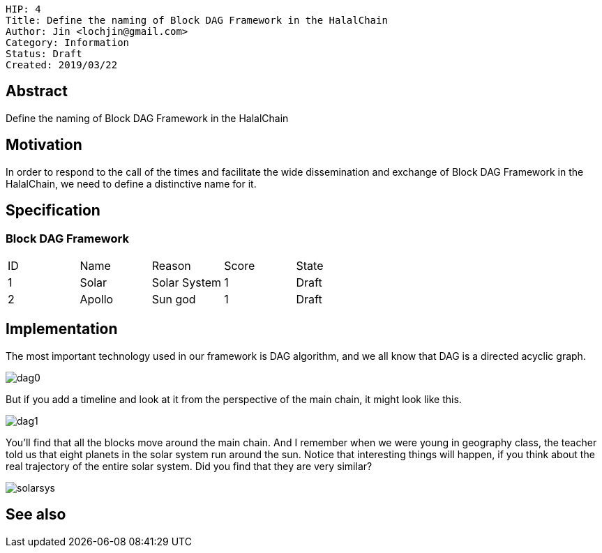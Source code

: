     HIP: 4
    Title: Define the naming of Block DAG Framework in the HalalChain 
    Author: Jin <lochjin@gmail.com>
    Category: Information
    Status: Draft
    Created: 2019/03/22

## Abstract
Define the naming of Block DAG Framework in the HalalChain

## Motivation
In order to respond to the call of the times and facilitate the wide dissemination and exchange of Block DAG Framework in the HalalChain, we need to define a distinctive name for it.

## Specification
### Block DAG Framework
|===
| ID | Name | Reason | Score | State
| 1 | Solar | Solar System | 1 | Draft
| 2 | Apollo | Sun god | 1 | Draft
|===

## Implementation
The most important technology used in our framework is DAG algorithm, and we all know that DAG is a directed acyclic graph.

image::hip-0004/dag0.jpg[]

But if you add a timeline and look at it from the perspective of the main chain, it might look like this.

image::hip-0004/dag1.png[]

You'll find that all the blocks move around the main chain. And I remember when we were young in geography class, the teacher told us that eight planets in the solar system run around the sun. Notice that interesting things will happen, if you think about the real trajectory of the entire solar system. Did you find that they are very similar?

image::hip-0004/solarsys.gif[]


## See also

